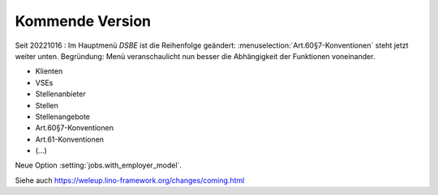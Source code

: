 ================
Kommende Version
================

Seit 20221016 : Im Hauptmenü `DSBE` ist die Reihenfolge geändert:
:menuselection:`Art.60§7-Konventionen` steht jetzt weiter unten.  Begründung:
Menü veranschaulicht nun besser die Abhängigkeit der Funktionen voneinander.

- Klienten
- VSEs
- Stellenanbieter
- Stellen
- Stellenangebote
- Art.60§7-Konventionen
- Art.61-Konventionen
- (...)

Neue Option :setting:`jobs.with_employer_model`.


Siehe auch https://weleup.lino-framework.org/changes/coming.html
